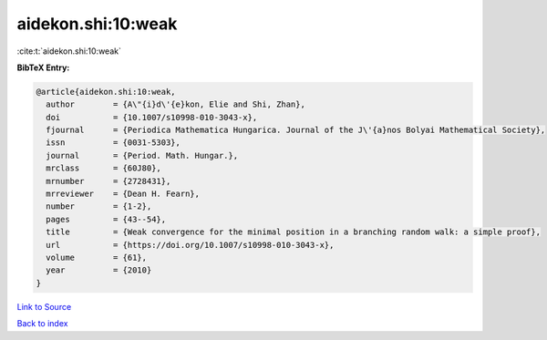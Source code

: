 aidekon.shi:10:weak
===================

:cite:t:`aidekon.shi:10:weak`

**BibTeX Entry:**

.. code-block:: bibtex

   @article{aidekon.shi:10:weak,
     author        = {A\"{i}d\'{e}kon, Elie and Shi, Zhan},
     doi           = {10.1007/s10998-010-3043-x},
     fjournal      = {Periodica Mathematica Hungarica. Journal of the J\'{a}nos Bolyai Mathematical Society},
     issn          = {0031-5303},
     journal       = {Period. Math. Hungar.},
     mrclass       = {60J80},
     mrnumber      = {2728431},
     mrreviewer    = {Dean H. Fearn},
     number        = {1-2},
     pages         = {43--54},
     title         = {Weak convergence for the minimal position in a branching random walk: a simple proof},
     url           = {https://doi.org/10.1007/s10998-010-3043-x},
     volume        = {61},
     year          = {2010}
   }

`Link to Source <https://doi.org/10.1007/s10998-010-3043-x},>`_


`Back to index <../By-Cite-Keys.html>`_
